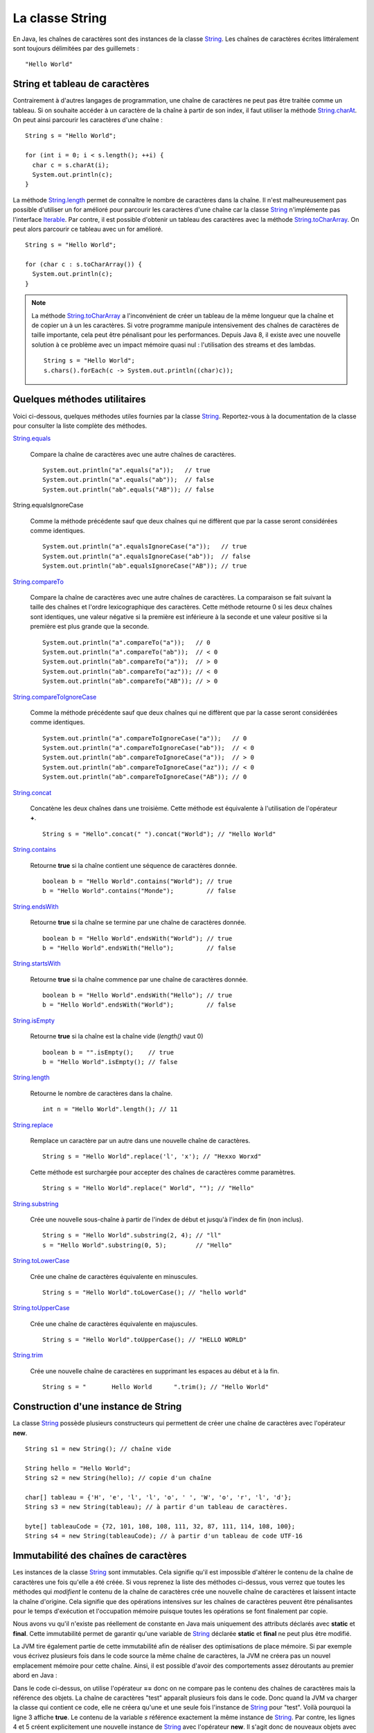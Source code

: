 La classe String
################

En Java, les chaînes de caractères sont des instances de la classe String_.
Les chaînes de caractères écrites littéralement sont toujours délimitées par des
guillemets : 

::

  "Hello World"

String et tableau de caractères
*******************************

Contrairement à d'autres langages de programmation, une chaîne de caractères
ne peut pas être traitée comme un tableau. Si on souhaite accéder à un caractère
de la chaîne à partir de son index, il faut utiliser la méthode String.charAt_.
On peut ainsi parcourir les caractères d'une chaîne :

::
  
  String s = "Hello World";

  for (int i = 0; i < s.length(); ++i) {
    char c = s.charAt(i);
    System.out.println(c);
  }

La méthode String.length_ permet de connaître le nombre de caractères dans la chaîne.
Il n'est malheureusement pas possible d'utiliser un for amélioré pour parcourir
les caractères d'une chaîne car la classe String_ n'implémente pas l'interface
Iterable_. Par contre, il est possible d'obtenir un tableau des caractères avec
la méthode String.toCharArray_. On peut alors parcourir ce tableau avec un for amélioré.

::

  String s = "Hello World";

  for (char c : s.toCharArray()) {
    System.out.println(c);
  }

.. note::

  La méthode String.toCharArray_ a l'inconvénient de créer un tableau de la même
  longueur que la chaîne et de copier un à un les caractères. Si votre programme
  manipule intensivement des chaînes de caractères de taille importante, cela
  peut être pénalisant pour les performances. Depuis Java 8, il existe avec une 
  nouvelle solution à ce problème avec un impact mémoire quasi nul : 
  l'utilisation des streams et des lambdas.
  
  ::
  
    String s = "Hello World";
    s.chars().forEach(c -> System.out.println((char)c));


Quelques méthodes utilitaires
*****************************

Voici ci-dessous, quelques méthodes utiles fournies par la classe String_.
Reportez-vous à la documentation de la classe pour consulter la liste complète
des méthodes.

String.equals_

  Compare la chaîne de caractères avec une autre chaînes de caractères. 
  
  ::

    System.out.println("a".equals("a"));   // true
    System.out.println("a".equals("ab"));  // false
    System.out.println("ab".equals("AB")); // false

String.equalsIgnoreCase
  
  Comme la méthode précédente sauf que deux chaînes qui ne diffèrent que par
  la casse seront considérées comme identiques.
  
  ::

    System.out.println("a".equalsIgnoreCase("a"));   // true
    System.out.println("a".equalsIgnoreCase("ab"));  // false
    System.out.println("ab".equalsIgnoreCase("AB")); // true

String.compareTo_

  Compare la chaîne de caractères avec une autre chaînes de caractères. La comparaison
  se fait suivant la taille des chaînes et l'ordre lexicographique des caractères. Cette méthode
  retourne 0 si les deux chaînes sont identiques, une valeur négative si la première 
  est inférieure à la seconde et une valeur positive si la première est plus grande 
  que la seconde.
  
  ::

    System.out.println("a".compareTo("a"));   // 0
    System.out.println("a".compareTo("ab"));  // < 0
    System.out.println("ab".compareTo("a"));  // > 0
    System.out.println("ab".compareTo("az")); // < 0
    System.out.println("ab".compareTo("AB")); // > 0

String.compareToIgnoreCase_
  
  Comme la méthode précédente sauf que deux chaînes qui ne diffèrent que par
  la casse seront considérées comme identiques.
  
  ::

    System.out.println("a".compareToIgnoreCase("a"));   // 0
    System.out.println("a".compareToIgnoreCase("ab"));  // < 0
    System.out.println("ab".compareToIgnoreCase("a"));  // > 0
    System.out.println("ab".compareToIgnoreCase("az")); // < 0
    System.out.println("ab".compareToIgnoreCase("AB")); // 0

String.concat_

  Concatène les deux chaînes dans une troisième. Cette méthode est équivalente
  à l'utilisation de l'opérateur **+**.
  
  ::
    
    String s = "Hello".concat(" ").concat("World"); // "Hello World"

String.contains_

  Retourne **true** si la chaîne contient une séquence de caractères donnée.
  
  ::
  
    boolean b = "Hello World".contains("World"); // true
    b = "Hello World".contains("Monde");         // false

String.endsWith_

  Retourne **true** si la chaîne se termine par une chaîne de caractères donnée.
  
  ::
  
    boolean b = "Hello World".endsWith("World"); // true
    b = "Hello World".endsWith("Hello");         // false

String.startsWith_

  Retourne **true** si la chaîne commence par une chaîne de caractères donnée.
  
  ::
  
    boolean b = "Hello World".endsWith("Hello"); // true
    b = "Hello World".endsWith("World");         // false
    
String.isEmpty_

  Retourne **true** si la chaîne est la chaîne vide (*length()* vaut 0)
  
  ::
  
    boolean b = "".isEmpty();    // true
    b = "Hello World".isEmpty(); // false

String.length_

  Retourne le nombre de caractères dans la chaîne.
  
  ::
  
    int n = "Hello World".length(); // 11
    
String.replace_

  Remplace un caractère par un autre dans une nouvelle chaîne de caractères.
  
  ::
  
    String s = "Hello World".replace('l', 'x'); // "Hexxo Worxd" 

  Cette méthode est surchargée pour accepter des chaînes de caractères comme
  paramètres.
  
  ::
  
    String s = "Hello World".replace(" World", ""); // "Hello"
    
String.substring_

  Crée une nouvelle sous-chaîne à partir de l'index de début et jusqu'à
  l'index de fin (non inclus).
  
  ::
  
    String s = "Hello World".substring(2, 4); // "ll"
    s = "Hello World".substring(0, 5);        // "Hello"

String.toLowerCase_

  Crée une chaîne de caractères équivalente en minuscules.

  ::
  
    String s = "Hello World".toLowerCase(); // "hello world"
  
String.toUpperCase_

  Crée une chaîne de caractères équivalente en majuscules.

  ::
  
    String s = "Hello World".toUpperCase(); // "HELLO WORLD"
    
String.trim_

  Crée une nouvelle chaîne de caractères en supprimant les espaces au début et
  à la fin.
  
  ::
  
    String s = "       Hello World      ".trim(); // "Hello World"

Construction d'une instance de String
*************************************

La classe String_ possède plusieurs constructeurs qui permettent de créer
une chaîne de caractères avec l'opérateur **new**.

::

  String s1 = new String(); // chaîne vide
  
  String hello = "Hello World";
  String s2 = new String(hello); // copie d'un chaîne
  
  char[] tableau = {'H', 'e', 'l', 'l', 'o', ' ', 'W', 'o', 'r', 'l', 'd'};
  String s3 = new String(tableau); // à partir d'un tableau de caractères.

  byte[] tableauCode = {72, 101, 108, 108, 111, 32, 87, 111, 114, 108, 100};
  String s4 = new String(tableauCode); // à partir d'un tableau de code UTF-16

Immutabilité des chaînes de caractères
**************************************

Les instances de la classe String_ sont immutables. Cela signifie qu'il est
impossible d'altérer le contenu de la chaîne de caractères une fois qu'elle
a été créée. Si vous reprenez la liste des méthodes ci-dessus, vous verrez
que toutes les méthodes qui *modifient* le contenu de la chaîne de caractères
crée une nouvelle chaîne de caractères et laissent intacte la chaîne d'origine.
Cela signifie que des opérations intensives sur les chaînes de caractères peuvent
être pénalisantes pour le temps d'exécution et l'occupation mémoire puisque
toutes les opérations se font finalement par copie.

Nous avons vu qu'il n'existe pas réellement de constante en Java mais
uniquement des attributs déclarés avec **static** et **final**. Cette immutabilité 
permet de garantir qu'une variable de String_ déclarée **static** et **final**
ne peut plus être modifié.

La JVM tire également partie de cette immutabilité afin de réaliser
des optimisations de place mémoire. Si par exemple vous écrivez plusieurs fois
dans le code source la même chaîne de caractères, la JVM ne créera pas un nouvel emplacement mémoire
pour cette chaîne. Ainsi, il est possible d'avoir des comportements assez déroutants
au premier abord en Java :

.. code-block:: java
  :linenos:

  String s = "test";

  System.out.println(s == "test");                  // true
  System.out.println(s == new String("test"));      // false
  System.out.println(new String("test") == "test"); // false

Dans le code ci-dessus, on utilise l'opérateur **==** donc on ne compare pas
le contenu des chaînes de caractères mais la référence des objets. La chaîne
de caractères "test" apparaît plusieurs fois dans le code. Donc quand la JVM
va charger la classe qui contient ce code, elle ne créera qu'une et une seule
fois l'instance de String_ pour "test". Voilà pourquoi la ligne 3 affiche
**true**. Le contenu de la variable *s* référence exactement la même instance
de String_. Par contre, les lignes 4 et 5 créent explicitement une nouvelle instance
de String_ avec l'opérateur **new**. Il s'agit donc de nouveaux objets avec de
nouvelles références.


La classe StringBuilder
***********************

La classe StringBuilder_ permet de construire une chaîne de caractères par ajout
(concaténation) ou insertion d'élements. Il est même possible de supprimer des portions.
La quasi totalité des méthodes de la classe StringBuilder_ retourne l'instance
courante du StringBuilder_ ce qui permet de chaîner les appels en une seule
instruction.
Pour obtenir la chaîne de caractères, il suffit d'appeler la méthode StringBuilder.toString_.

::

  StringBuilder sb = new StringBuilder();
  sb.append("Hello")
    .append(" ")
    .append("world")
    .insert(5, " the")    // On insère la chaîne à l'index 5
    .append('!'); 
  System.out.println(sb); // "Hello the world!"

  sb.reverse();
  System.out.println(sb); // "!dlrow eht olleH"

  sb.deleteCharAt(0).reverse();
  System.out.println(sb); // "Hello the world"

La classe StringBuilder_ permet de pallier au fait que les instances de la
classe String_ sont immutables. D'ailleurs, l'opérateur **+** de concaténation
de chaînes n'est qu'un sucre syntaxique, le compilateur le remplace par une 
utilisation de la classe StringBuilder_.

::

  String s1 = "Hello";
  String s2 = "the";
  String s3 = "world";
  String message = s1 + " " + s2 + " " + s3; // "Hello the world"

Le code ci-dessus sera en fait interprété par le compilateur comme ceci :

::

  String s1 = "Hello";
  String s2 = "the";
  String s3 = "world";
  String message = new StringBuilder().append(s1).append(" ").append(s2).append(" ").append(s3).toString();


Formatage de texte
******************

La méthode de classe String.format_ permet de passer une chaîne de caractères
décrivant un formatage ainsi que plusieurs objets correspondant à des paramètres
du formatage.

::

  String who = "the world";
  String message = String.format("Hello %s!", who);
  
  System.out.println(message); // "Hello the world!"

Dans l'exemple ci-dessus, la chaîne de formatage "Hello %s" contient un paramètre
identifié par *%s* (s signifie que le paramètre attendu est de type String_.

Un paramètre dans la chaîne de formatage peut contenir différente information :

  %[index$][flags][taille]conversion

L'index est la place du paramètre dans l'appel à la méthode String.format_.

::
  
  int quantite = 12;
  LocalDate now = LocalDate.now();

  String message = String.format("quantité = %1$010d au %2$te %2$tB %2$tY", quantite, now);

  System.out.println(message); // "quantité = 0000000012 au 5 septembre 2017"

Il existe également une définition de la méthode String.format_ qui attend une
instance de Locale_ en premier paramètre. La locale indique la langue du message
et permet de formater les nombres, les dates, etc comme attendu.

::
  
  int quantite = 12;
  LocalDate now = LocalDate.now();

  String message = String.format(Locale.ENGLISH, "quantity = %1$010d on %2$te %2$tB %2$tY", quantite, now);

  System.out.println(message); // "quantity = 0000000012 on 5 september 2017"

Pour mieux comprendre la syntaxe des paramètres dans une chaîne de formatage,
reportez-vous à la documentation du Formatter_ qui est utilisé par la méthode
String.format_.

.. note::

  Il est également possible de formater des messages avec la classe MessageFormat_.
  Il s'agit d'une classe plus ancienne qui offre une syntaxe différente pour décrire
  les paramètres dans la chaîne de formatage.

Les expressions régulières
**************************

Certaines méthodes de la classe String_ acceptent comme paramètre une `expression
régulière`_ (*regular expression* ou *regexp*). Une expression régulière permet 
d'exprimer avec des motifs un ensemble
de chaînes de caractères possibles. Par exemple la méthode String.matches_ prend
un paramètre de type String_ qui est interprété comme une expression régulière.
Cette méthode retourne **true** si la chaîne de caractères est conforme à l'expression
régulière passée en paramètre.

::

  boolean match = "hello".matches("hello");
  System.out.println(match); // true

L'intérêt des expressions régulières est qu'elles peuvent contenir des classes
de caractères, c'est-à-dire des caractères qui sont interprétés comme 
représentant un ensemble de caractères.

.. csv-table:: Les classes de caractères dans une expression régulière
  :widths: 1,5

  ., "N'importe quel caractère"
  [abc], "Soit le caractère a, soit le caractère b, soit le caractère c"
  [a-z], "N'importe quel caractère de a à z"
  [^a-z], "N'importe quel caractère qui n'est pas entre a et z"
  \\s, "Un caractère d'espacement (espace, tabulation, retour à la ligne, retour chariot, saut de ligne)"
  \\S, "Un caractère qui n'est pas un caractère d'espacement (équivalent à [^\\s]"
  \\d, "Un caractère représentant un chiffre (équivalent à [0-9]"
  \\D, "Un caractère ne représentant pas un chiffre (équivalent à [^0-9])"
  \\w, "Un caractère composant un mot (équivalent à [a-zA-Z_0-9]"
  \\W, "Un caractère ne composant pas un mot (équivalent à [^\\w])"

::

  String s = "hello";
  System.out.println(s.matches("....."));           // true
  System.out.println(s.matches("h[a-m]llo"));       // true
  System.out.println(s.matches("\\w\\w\\w\\w\\w")); // true
  System.out.println(s.matches("h\\D\\S.o"));       // true

Une expression régulière peut contenir des quantificateurs qui permettent d'indiquer
une séquence de caractères dans la chaîne.

.. csv-table:: Les quantificateurs dans une expression régulière
  :widths: 1,5

  X?, X est présent zéro ou une fois
  X*, X est présent zéro ou n fois
  X+, X est présent au moins une fois
  X{n}, X est présent exactement n fois
  "X{n,}", X est présent au moins n fois
  "X{n,m}", X est présent entre n et m fois

::

  String s = "hello";
  System.out.println(s.matches(".*"));                 // true
  System.out.println(s.matches(".+"));                 // true
  System.out.println(s.matches("X?hel+oW?"));          // true
  System.out.println(s.matches(".+l{2}o"));            // true
  System.out.println(s.matches("[eh]{0,2}l{1,100}o")); // true

.. note::

  Il existe beaucoup d'autres motifs qui peuvent être utilisés dans une expression
  régulière. Reportez-vous à la `documentation Java`_.

Il est possible d'utiliser la méthode String.replaceFirst_ ou String.replaceAll_
pour remplacer respectivement la première ou toutes les occurrences d'une
séquence de caractères définie par une expression régulière.

::

  String s = "hello";
  System.out.println(s.replaceAll("[aeiouy]", "^_^")); // h^_^ll^_^

La méthode String.split_ permet de découper une chaîne de caractères en tableau
de chaînes de caractère en utilisant une expression régulière pour identifier
le séparateur.

::

  String s = "hello the world";

  // ["hello", "the", "world"]
  String[] tab = s.split("\\W");

  // ["hello", "world"]  
  tab = s.split(" the ");
  
  // ["he", "", "", "the w", "r", "d"]
  tab = s.split("[ol]");

.. note::

  Les expressions régulières sont représentées en Java par la classe Pattern_.
  Il est possible de créer des instances de cette classe en compilant une
  expression régulière à l'aide de la méthode de classe Pattern.compile_.

.. _String: https://docs.oracle.com/javase/8/docs/api/java/lang/String.html
.. _String.charAt: https://docs.oracle.com/javase/8/docs/api/java/lang/String.html#charAt-int-
.. _Iterable: https://docs.oracle.com/javase/8/docs/api/java/lang/Iterable.html
.. _String.toCharArray: https://docs.oracle.com/javase/8/docs/api/java/lang/String.html#toCharArray--
.. _String.length: https://docs.oracle.com/javase/8/docs/api/java/lang/String.html#length--
.. _String.compareTo: https://docs.oracle.com/javase/8/docs/api/java/lang/String.html#compareTo-java.lang.String-
.. _String.compareToIgnoreCase: https://docs.oracle.com/javase/8/docs/api/java/lang/String.html#compareToIgnoreCase-java.lang.String-
.. _String.concat: https://docs.oracle.com/javase/8/docs/api/java/lang/String.html#concat-java.lang.String-
.. _String.contains: https://docs.oracle.com/javase/8/docs/api/java/lang/String.html#contains-java.lang.CharSequence-
.. _String.endsWith: https://docs.oracle.com/javase/8/docs/api/java/lang/String.html#endsWith-java.lang.String-
.. _String.startsWith: https://docs.oracle.com/javase/8/docs/api/java/lang/String.html#startsWith-java.lang.String-
.. _String.isEmpty: https://docs.oracle.com/javase/8/docs/api/java/lang/String.html#isEmpty--
.. _String.replace: https://docs.oracle.com/javase/8/docs/api/java/lang/String.html#replace-char-char-
.. _String.substring: https://docs.oracle.com/javase/8/docs/api/java/lang/String.html#substring-int-int-
.. _String.toLowerCase: https://docs.oracle.com/javase/8/docs/api/java/lang/String.html#toLowerCase--
.. _String.toUpperCase: https://docs.oracle.com/javase/8/docs/api/java/lang/String.html#toUpperCase--
.. _String.trim: https://docs.oracle.com/javase/8/docs/api/java/lang/String.html#trim--
.. _String.equals: https://docs.oracle.com/javase/8/docs/api/java/lang/String.html#equals-java.lang.Object-
.. _String.equalsIgnoreCase: https://docs.oracle.com/javase/8/docs/api/java/lang/String.html#equalsIgnoreCase-java.lang.Object-
.. _StringBuilder: https://docs.oracle.com/javase/8/docs/api/java/lang/StringBuilder.html
.. _StringBuilder.toString: https://docs.oracle.com/javase/8/docs/api/java/lang/StringBuilder.html#toString--
.. _String.format: https://docs.oracle.com/javase/8/docs/api/java/lang/String.html#format-java.lang.String-java.lang.Object...-
.. _Locale: https://docs.oracle.com/javase/8/docs/api/java/util/Locale.html
.. _Formatter: https://docs.oracle.com/javase/8/docs/api/java/util/Formatter.html
.. _MessageFormat: https://docs.oracle.com/javase/8/docs/api/java/text/MessageFormat.html
.. _String.matches: https://docs.oracle.com/javase/8/docs/api/java/lang/String.html#matches-java.lang.String-
.. _String.replaceFirst: https://docs.oracle.com/javase/8/docs/api/java/lang/String.html#replaceFirst-java.lang.String-java.lang.String-
.. _String.replaceAll: https://docs.oracle.com/javase/8/docs/api/java/lang/String.html#replaceAll-java.lang.String-java.lang.String-
.. _String.split: https://docs.oracle.com/javase/8/docs/api/java/lang/String.html#split-java.lang.String-
.. _expression régulière: https://docs.oracle.com/javase/8/docs/api/java/util/regex/Pattern.html#sum
.. _documentation Java: https://docs.oracle.com/javase/8/docs/api/java/util/regex/Pattern.html#sum
.. _Pattern: https://docs.oracle.com/javase/8/docs/api/java/util/regex/Pattern.html
.. _Pattern.compile: https://docs.oracle.com/javase/8/docs/api/java/util/regex/Pattern.html#compile-java.lang.String-
